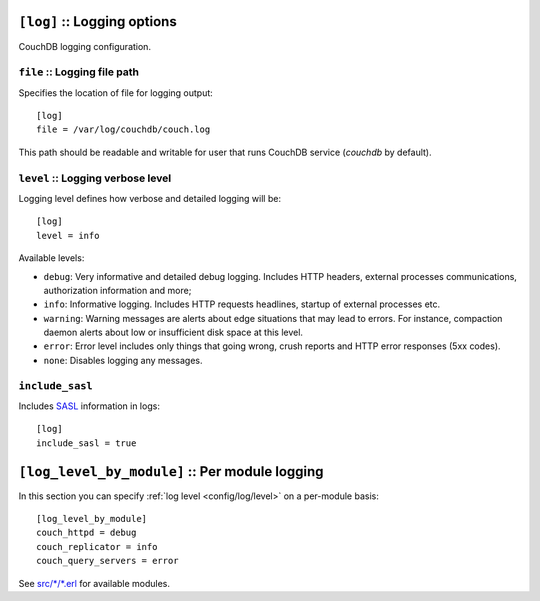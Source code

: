.. Licensed under the Apache License, Version 2.0 (the "License"); you may not
.. use this file except in compliance with the License. You may obtain a copy of
.. the License at
..
..   http://www.apache.org/licenses/LICENSE-2.0
..
.. Unless required by applicable law or agreed to in writing, software
.. distributed under the License is distributed on an "AS IS" BASIS, WITHOUT
.. WARRANTIES OR CONDITIONS OF ANY KIND, either express or implied. See the
.. License for the specific language governing permissions and limitations under
.. the License.

.. highlight:: ini

.. _config/log:

``[log]`` :: Logging options
============================

CouchDB logging configuration.

.. _config/log/file:

``file`` :: Logging file path
-----------------------------

Specifies the location of file for logging output::

  [log]
  file = /var/log/couchdb/couch.log

This path should be readable and writable for user that runs CouchDB service
(`couchdb` by default).

.. _config/log/level:

``level`` :: Logging verbose level
----------------------------------

.. versionchanged:: 1.3: Added ``warning`` level.

Logging level defines how verbose and detailed logging will be::

  [log]
  level = info

Available levels:

- ``debug``: Very informative and detailed debug logging. Includes HTTP headers,
  external processes communications, authorization information and more;
- ``info``: Informative logging. Includes HTTP requests headlines, startup of
  external processes etc.
- ``warning``: Warning messages are alerts about edge situations that may lead
  to errors. For instance, compaction daemon alerts about low or insufficient
  disk space at this level.
- ``error``: Error level includes only things that going wrong, crush reports
  and HTTP error responses (5xx codes).
- ``none``: Disables logging any messages.

.. _config/log/include_sasl:

``include_sasl``
----------------

Includes `SASL`_ information in logs::

  [log]
  include_sasl = true

.. _SASL: http://www.erlang.org/doc/apps/sasl/


.. _config/log_level_by_module:

``[log_level_by_module]`` :: Per module logging
===============================================

.. versionadded:: 1.3

In this section you can specify :ref:`log level <config/log/level>` on a
per-module basis::

  [log_level_by_module]
  couch_httpd = debug
  couch_replicator = info
  couch_query_servers = error

See `src/*/*.erl`_ for available modules.

.. _src/*/*.erl: https://git-wip-us.apache.org/repos/asf?p=couchdb.git;a=tree;f=src;hb=HEAD
